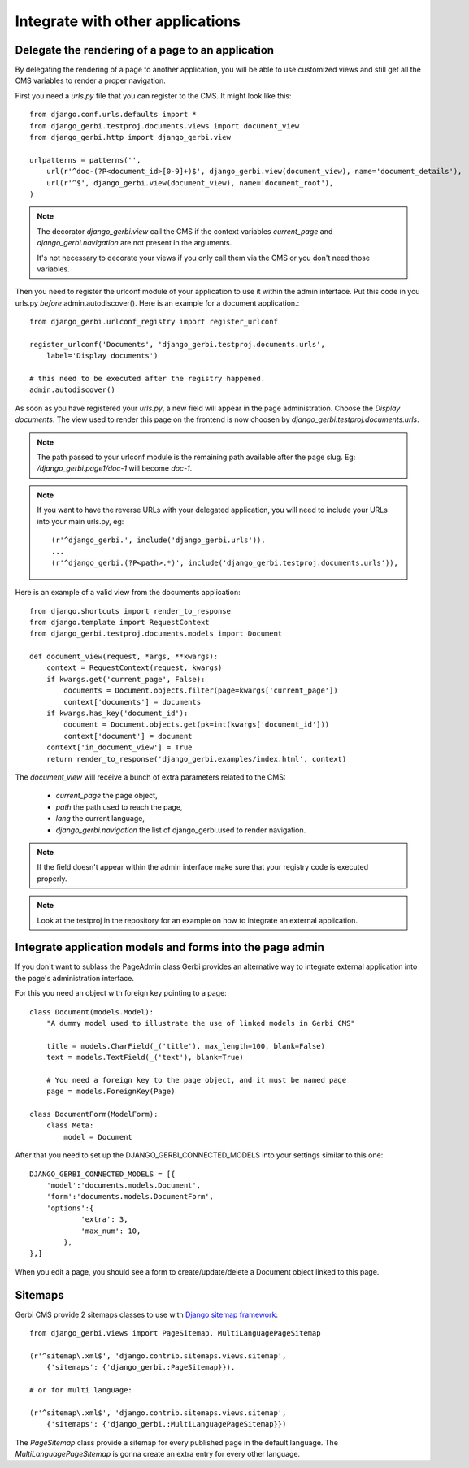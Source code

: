 ===================================
 Integrate with other applications
===================================


Delegate the rendering of a page to an application
===================================================

By delegating the rendering of a page to another application, you will
be able to use customized views and still get all the CMS variables
to render a proper navigation.

First you need a `urls.py` file that you can register to the CMS. It might look like this::

    from django.conf.urls.defaults import *
    from django_gerbi.testproj.documents.views import document_view
    from django_gerbi.http import django_gerbi.view

    urlpatterns = patterns('',
        url(r'^doc-(?P<document_id>[0-9]+)$', django_gerbi.view(document_view), name='document_details'),
        url(r'^$', django_gerbi.view(document_view), name='document_root'),
    )

.. note::

    The decorator `django_gerbi.view` call the CMS if the context variables `current_page` and `django_gerbi.navigation` are not present
    in the arguments.

    It's not necessary to decorate your views if you only call them via the CMS or you don't need those variables.

Then you need to register the urlconf module of your application to use it
within the admin interface. Put this code in you urls.py `before` admin.autodiscover(). Here is an example for a document application.::

    from django_gerbi.urlconf_registry import register_urlconf

    register_urlconf('Documents', 'django_gerbi.testproj.documents.urls',
        label='Display documents')

    # this need to be executed after the registry happened.
    admin.autodiscover()

As soon as you have registered your `urls.py`, a new field will appear in the page administration.
Choose the `Display documents`. The view used to render this page on the frontend
is now choosen by `django_gerbi.testproj.documents.urls`.

.. note::

    The path passed to your urlconf module is the remaining path
    available after the page slug. Eg: `/django_gerbi.page1/doc-1` will become `doc-1`.

.. note::

    If you want to have the reverse URLs with your delegated application, you will need to include your URLs into your main urls.py, eg::

        (r'^django_gerbi.', include('django_gerbi.urls')),
        ...
        (r'^django_gerbi.(?P<path>.*)', include('django_gerbi.testproj.documents.urls')),

Here is an example of a valid view from the documents application::

    from django.shortcuts import render_to_response
    from django.template import RequestContext
    from django_gerbi.testproj.documents.models import Document

    def document_view(request, *args, **kwargs):
        context = RequestContext(request, kwargs)
        if kwargs.get('current_page', False):
            documents = Document.objects.filter(page=kwargs['current_page'])
            context['documents'] = documents
        if kwargs.has_key('document_id'):
            document = Document.objects.get(pk=int(kwargs['document_id']))
            context['document'] = document
        context['in_document_view'] = True
        return render_to_response('django_gerbi.examples/index.html', context)

The `document_view` will receive a bunch of extra parameters related to the CMS:

    * `current_page` the page object,
    * `path` the path used to reach the page,
    * `lang` the current language,
    * `django_gerbi.navigation` the list of django_gerbi.used to render navigation.

.. note::

    If the field doesn't appear within the admin interface make sure that
    your registry code is executed properly.

.. note::

    Look at the testproj in the repository for an example on how to integrate
    an external application.

.. _3rd-party-apps:

Integrate application models and forms into the page admin
==========================================================

If you don't want to sublass the PageAdmin class Gerbi provides an alternative way
to integrate external application into the page's administration interface.

For this you need an object with foreign key pointing to a page::

    class Document(models.Model):
        "A dummy model used to illustrate the use of linked models in Gerbi CMS"

        title = models.CharField(_('title'), max_length=100, blank=False)
        text = models.TextField(_('text'), blank=True)

        # You need a foreign key to the page object, and it must be named page
        page = models.ForeignKey(Page)

    class DocumentForm(ModelForm):
        class Meta:
            model = Document

After that you need to set up the DJANGO_GERBI_CONNECTED_MODELS into your settings similar to this one::

    DJANGO_GERBI_CONNECTED_MODELS = [{
        'model':'documents.models.Document',
        'form':'documents.models.DocumentForm',
        'options':{
                'extra': 3,
                'max_num': 10,
            },
    },]

When you edit a page, you should see a form to create/update/delete a Document object linked to this page.

.. _sitemaps:

Sitemaps
=================

Gerbi CMS provide 2 sitemaps classes to use with `Django sitemap framework <http://docs.djangoproject.com/en/dev/ref/contrib/sitemaps/>`_::

    from django_gerbi.views import PageSitemap, MultiLanguagePageSitemap

    (r'^sitemap\.xml$', 'django.contrib.sitemaps.views.sitemap',
        {'sitemaps': {'django_gerbi.:PageSitemap}}),

    # or for multi language:

    (r'^sitemap\.xml$', 'django.contrib.sitemaps.views.sitemap',
        {'sitemaps': {'django_gerbi.:MultiLanguagePageSitemap}})

The `PageSitemap` class provide a sitemap for every published page in the default language.
The `MultiLanguagePageSitemap` is gonna create an extra entry for every other language.